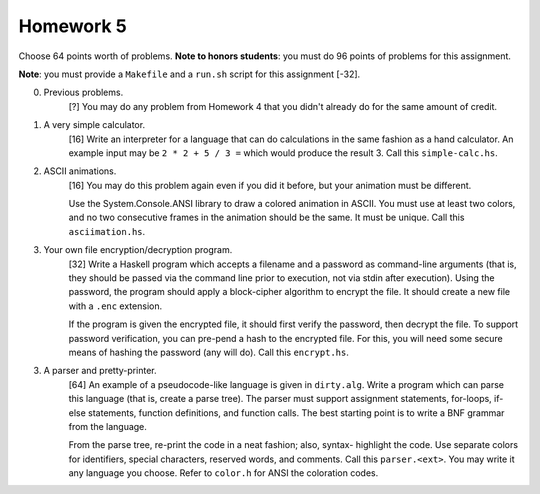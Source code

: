 Homework 5
==========

Choose 64 points worth of problems.  **Note to honors students**: you must do
96 points of problems for this assignment. 

**Note**: you must provide a ``Makefile`` and a ``run.sh`` script for this
assignment [-32].



0. Previous problems.
     [?] You may do any problem from Homework 4 that you didn't already do for
     the same amount of credit.


1. A very simple calculator.
     [16] Write an interpreter for a language that can do calculations in the
     same fashion as a hand calculator.  An example input may be ``2 * 2 + 5 /
     3 =`` which would produce the result 3.  Call this ``simple-calc.hs``.


2. ASCII animations.
     [16] You may do this problem again even if you did it before, but
     your animation must be different.
     
     Use the System.Console.ANSI library to draw a colored animation in ASCII.
     You must use at least two colors, and no two consecutive frames in the
     animation should be the same. It must be unique.  Call this
     ``asciimation.hs``.


3. Your own file encryption/decryption program.
     [32] Write a Haskell program which accepts a filename and a password as
     command-line arguments (that is, they should be passed via the command
     line prior to execution, not via stdin after execution).  Using the
     password, the program should apply a block-cipher algorithm to encrypt the
     file.  It should create a new file with a ``.enc`` extension.

     If the program is given the encrypted file, it should first verify the
     password, then decrypt the file.  To support password verification, you
     can pre-pend a hash to the encrypted file.  For this, you will need some
     secure means of hashing the password (any will do).  Call this
     ``encrypt.hs``.


3. A parser and pretty-printer.
     [64] An example of a pseudocode-like language is given in ``dirty.alg``.
     Write a program which can parse this language (that is, create a parse
     tree).  The parser must support assignment statements, for-loops, if-else
     statements, function definitions, and function calls.  The best starting
     point is to write a BNF grammar from the language.
     
     From the parse tree, re-print the code in a neat fashion; also, syntax-
     highlight the code.  Use separate colors for identifiers, special
     characters, reserved words, and comments.  Call this ``parser.<ext>``.
     You may write it any language you choose.  Refer to ``color.h`` for ANSI
     the coloration codes.
 

